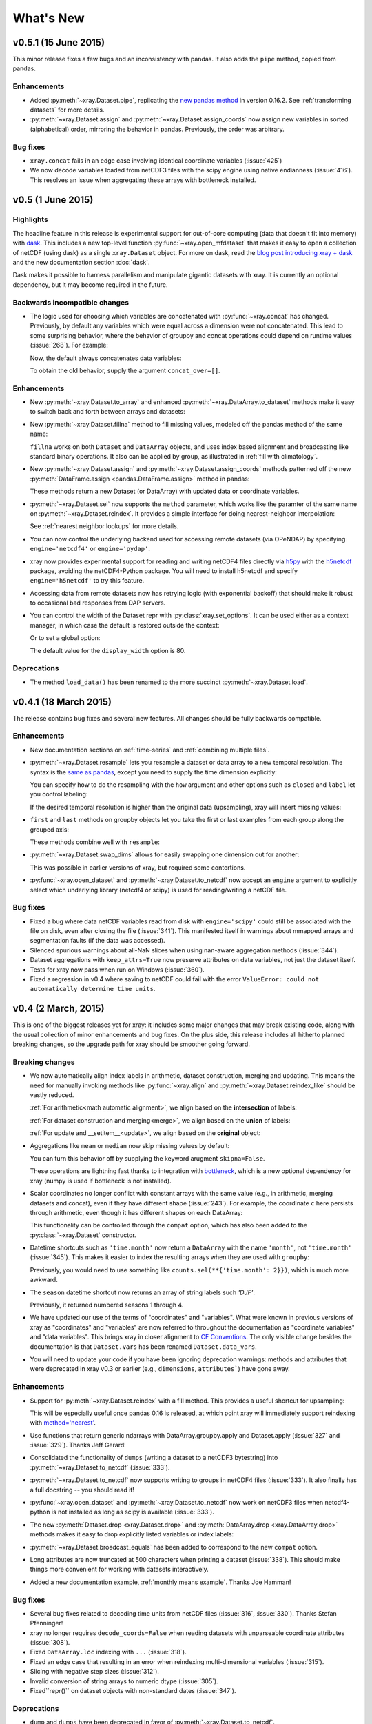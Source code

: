 What's New
==========

.. ipython:: python
   :suppress:

    import numpy as np
    import pandas as pd
    import xray
    np.random.seed(123456)

v0.5.1 (15 June 2015)
---------------------

This minor release fixes a few bugs and an inconsistency with pandas. It also
adds the ``pipe`` method, copied from pandas.

Enhancements
~~~~~~~~~~~~

- Added :py:meth:`~xray.Dataset.pipe`, replicating the `new pandas method`_ in version
  0.16.2. See :ref:`transforming datasets` for more details.
- :py:meth:`~xray.Dataset.assign` and :py:meth:`~xray.Dataset.assign_coords`
  now assign new variables in sorted (alphabetical) order, mirroring the
  behavior in pandas. Previously, the order was arbitrary.

.. _new pandas method: http://pandas.pydata.org/pandas-docs/version/0.16.2/whatsnew.html#pipe

Bug fixes
~~~~~~~~~

- ``xray.concat`` fails in an edge case involving identical coordinate variables (:issue:`425`)
- We now decode variables loaded from netCDF3 files with the scipy engine using native
  endianness (:issue:`416`). This resolves an issue when aggregating these arrays with
  bottleneck installed.

v0.5 (1 June 2015)
------------------

Highlights
~~~~~~~~~~

The headline feature in this release is experimental support for out-of-core
computing (data that doesn't fit into memory) with dask_. This includes a new
top-level function :py:func:`~xray.open_mfdataset` that makes it easy to open
a collection of netCDF (using dask) as a single ``xray.Dataset`` object. For
more on dask, read the `blog post introducing xray + dask`_ and the new
documentation section :doc:`dask`.

.. _blog post introducing xray + dask: http://continuum.io/blog/xray-dask

Dask makes it possible to harness parallelism and manipulate gigantic datasets
with xray. It is currently an optional dependency, but it may become required
in the future.

Backwards incompatible changes
~~~~~~~~~~~~~~~~~~~~~~~~~~~~~~

- The logic used for choosing which variables are concatenated with
  :py:func:`~xray.concat` has changed. Previously, by default any variables
  which were equal across a dimension were not concatenated. This lead to some
  surprising behavior, where the behavior of groupby and concat operations
  could depend on runtime values (:issue:`268`). For example:

  .. ipython::
    :verbatim:

    In [1]: ds = xray.Dataset({'x': 0})

    In [2]: xray.concat([ds, ds], dim='y')
    Out[2]:
    <xray.Dataset>
    Dimensions:  ()
    Coordinates:
        *empty*
    Data variables:
        x        int64 0

  Now, the default always concatenates data variables:

  .. ipython:: python
    :suppress:

    ds = xray.Dataset({'x': 0})

  .. ipython:: python

    xray.concat([ds, ds], dim='y')

  To obtain the old behavior, supply the argument ``concat_over=[]``.

Enhancements
~~~~~~~~~~~~

- New :py:meth:`~xray.Dataset.to_array` and enhanced
  :py:meth:`~xray.DataArray.to_dataset` methods make it easy to switch back
  and forth between arrays and datasets:

  .. ipython:: python

      ds = xray.Dataset({'a': 1, 'b': ('x', [1, 2, 3])},
                        coords={'c': 42}, attrs={'Conventions': 'None'})
      ds.to_array()
      ds.to_array().to_dataset(dim='variable')

- New :py:meth:`~xray.Dataset.fillna` method to fill missing values, modeled
  off the pandas method of the same name:

  .. ipython:: python

      array = xray.DataArray([np.nan, 1, np.nan, 3], dims='x')
      array.fillna(0)

  ``fillna`` works on both ``Dataset`` and ``DataArray`` objects, and uses
  index based alignment and broadcasting like standard binary operations. It
  also can be applied by group, as illustrated in
  :ref:`fill with climatology`.
- New :py:meth:`~xray.Dataset.assign` and :py:meth:`~xray.Dataset.assign_coords`
  methods patterned off the new :py:meth:`DataFrame.assign <pandas.DataFrame.assign>`
  method in pandas:

  .. ipython:: python

      ds = xray.Dataset({'y': ('x', [1, 2, 3])})
      ds.assign(z = lambda ds: ds.y ** 2)
      ds.assign_coords(z = ('x', ['a', 'b', 'c']))

  These methods return a new Dataset (or DataArray) with updated data or
  coordinate variables.
- :py:meth:`~xray.Dataset.sel` now supports the ``method`` parameter, which works
  like the paramter of the same name on :py:meth:`~xray.Dataset.reindex`. It
  provides a simple interface for doing nearest-neighbor interpolation:

  .. use verbatim because I can't seem to install pandas 0.16.1 on RTD :(

  .. ipython::
      :verbatim:

      In [12]: ds.sel(x=1.1, method='nearest')
      Out[12]:
      <xray.Dataset>
      Dimensions:  ()
      Coordinates:
          x        int64 1
      Data variables:
          y        int64 2

      In [13]: ds.sel(x=[1.1, 2.1], method='pad')
      Out[13]:
      <xray.Dataset>
      Dimensions:  (x: 2)
      Coordinates:
        * x        (x) int64 1 2
      Data variables:
          y        (x) int64 2 3

  See :ref:`nearest neighbor lookups` for more details.
- You can now control the underlying backend used for accessing remote
  datasets (via OPeNDAP) by specifying ``engine='netcdf4'`` or
  ``engine='pydap'``.
- xray now provides experimental support for reading and writing netCDF4 files directly
  via `h5py`_ with the `h5netcdf`_ package, avoiding the netCDF4-Python package. You
  will need to install h5netcdf and specify ``engine='h5netcdf'`` to try this
  feature.
- Accessing data from remote datasets now has retrying logic (with exponential
  backoff) that should make it robust to occasional bad responses from DAP
  servers.
- You can control the width of the Dataset repr with :py:class:`xray.set_options`.
  It can be used either as a context manager, in which case the default is restored
  outside the context:

  .. ipython:: python

      ds = xray.Dataset({'x': np.arange(1000)})
      with xray.set_options(display_width=40):
          print(ds)

  Or to set a global option:

  .. ipython::
      :verbatim:

      In [1]: xray.set_options(display_width=80)

  The default value for the ``display_width`` option is 80.

.. _h5py: http://www.h5py.org/
.. _h5netcdf: https://github.com/shoyer/h5netcdf

Deprecations
~~~~~~~~~~~~

- The method ``load_data()`` has been renamed to the more succinct
  :py:meth:`~xray.Dataset.load`.

v0.4.1 (18 March 2015)
----------------------

The release contains bug fixes and several new features. All changes should be
fully backwards compatible.

Enhancements
~~~~~~~~~~~~

- New documentation sections on :ref:`time-series` and
  :ref:`combining multiple files`.
- :py:meth:`~xray.Dataset.resample` lets you resample a dataset or data array to
  a new temporal resolution. The syntax is the `same as pandas`_, except you
  need to supply the time dimension explicitly:

  .. ipython:: python

      time = pd.date_range('2000-01-01', freq='6H', periods=10)
      array = xray.DataArray(np.arange(10), [('time', time)])
      array.resample('1D', dim='time')

  You can specify how to do the resampling with the ``how`` argument and other
  options such as ``closed`` and ``label`` let you control labeling:

  .. ipython:: python

      array.resample('1D', dim='time', how='sum', label='right')

  If the desired temporal resolution is higher than the original data
  (upsampling), xray will insert missing values:

  .. ipython:: python

      array.resample('3H', 'time')

- ``first`` and ``last`` methods on groupby objects let you take the first or
  last examples from each group along the grouped axis:

  .. ipython:: python

      array.groupby('time.day').first()

  These methods combine well with ``resample``:

  .. ipython:: python

      array.resample('1D', dim='time', how='first')


- :py:meth:`~xray.Dataset.swap_dims` allows for easily swapping one dimension
  out for another:

  .. ipython:: python

       ds = xray.Dataset({'x': range(3), 'y': ('x', list('abc'))})
       ds
       ds.swap_dims({'x': 'y'})

  This was possible in earlier versions of xray, but required some contortions.
- :py:func:`~xray.open_dataset` and :py:meth:`~xray.Dataset.to_netcdf` now
  accept an ``engine`` argument to explicitly select which underlying library
  (netcdf4 or scipy) is used for reading/writing a netCDF file.

.. _same as pandas: http://pandas.pydata.org/pandas-docs/stable/timeseries.html#up-and-downsampling

Bug fixes
~~~~~~~~~

- Fixed a bug where data netCDF variables read from disk with
  ``engine='scipy'`` could still be associated with the file on disk, even
  after closing the file (:issue:`341`). This manifested itself in warnings
  about mmapped arrays and segmentation faults (if the data was accessed).
- Silenced spurious warnings about all-NaN slices when using nan-aware
  aggregation methods (:issue:`344`).
- Dataset aggregations with ``keep_attrs=True`` now preserve attributes on
  data variables, not just the dataset itself.
- Tests for xray now pass when run on Windows (:issue:`360`).
- Fixed a regression in v0.4 where saving to netCDF could fail with the error
  ``ValueError: could not automatically determine time units``.

v0.4 (2 March, 2015)
--------------------

This is one of the biggest releases yet for xray: it includes some major
changes that may break existing code, along with the usual collection of minor
enhancements and bug fixes. On the plus side, this release includes all
hitherto planned breaking changes, so the upgrade path for xray should be
smoother going forward.

Breaking changes
~~~~~~~~~~~~~~~~

- We now automatically align index labels in arithmetic, dataset construction,
  merging and updating. This means the need for manually invoking methods like
  :py:func:`~xray.align` and :py:meth:`~xray.Dataset.reindex_like` should be
  vastly reduced.

  :ref:`For arithmetic<math automatic alignment>`, we align
  based on the **intersection** of labels:

  .. ipython:: python

      lhs = xray.DataArray([1, 2, 3], [('x', [0, 1, 2])])
      rhs = xray.DataArray([2, 3, 4], [('x', [1, 2, 3])])
      lhs + rhs

  :ref:`For dataset construction and merging<merge>`, we align based on the
  **union** of labels:

  .. ipython:: python

      xray.Dataset({'foo': lhs, 'bar': rhs})

  :ref:`For update and __setitem__<update>`, we align based on the **original**
  object:

  .. ipython:: python

      lhs.coords['rhs'] = rhs
      lhs

- Aggregations like ``mean`` or ``median`` now skip missing values by default:

  .. ipython:: python

      xray.DataArray([1, 2, np.nan, 3]).mean()

  You can turn this behavior off by supplying the keyword arugment
  ``skipna=False``.

  These operations are lightning fast thanks to integration with bottleneck_,
  which is a new optional dependency for xray (numpy is used if bottleneck is
  not installed).
- Scalar coordinates no longer conflict with constant arrays with the same
  value (e.g., in arithmetic, merging datasets and concat), even if they have
  different shape (:issue:`243`). For example, the coordinate ``c`` here
  persists through arithmetic, even though it has different shapes on each
  DataArray:

  .. ipython:: python

      a = xray.DataArray([1, 2], coords={'c': 0}, dims='x')
      b = xray.DataArray([1, 2], coords={'c': ('x', [0, 0])}, dims='x')
      (a + b).coords

  This functionality can be controlled through the ``compat`` option, which
  has also been added to the :py:class:`~xray.Dataset` constructor.
- Datetime shortcuts such as ``'time.month'`` now return a ``DataArray`` with
  the name ``'month'``, not ``'time.month'`` (:issue:`345`). This makes it
  easier to index the resulting arrays when they are used with ``groupby``:

  .. ipython:: python

      time = xray.DataArray(pd.date_range('2000-01-01', periods=365),
                            dims='time', name='time')
      counts = time.groupby('time.month').count()
      counts.sel(month=2)

  Previously, you would need to use something like
  ``counts.sel(**{'time.month': 2}})``, which is much more awkward.
- The ``season`` datetime shortcut now returns an array of string labels
  such `'DJF'`:

  .. ipython:: python

      ds = xray.Dataset({'t': pd.date_range('2000-01-01', periods=12, freq='M')})
      ds['t.season']

  Previously, it returned numbered seasons 1 through 4.
- We have updated our use of the terms of "coordinates" and "variables". What
  were known in previous versions of xray as "coordinates" and "variables" are
  now referred to throughout the documentation as "coordinate variables" and
  "data variables". This brings xray in closer alignment to `CF Conventions`_.
  The only visible change besides the documentation is that ``Dataset.vars``
  has been renamed ``Dataset.data_vars``.
- You will need to update your code if you have been ignoring deprecation
  warnings: methods and attributes that were deprecated in xray v0.3 or earlier
  (e.g., ``dimensions``, ``attributes```) have gone away.

.. _bottleneck: https://github.com/kwgoodman/bottleneck

Enhancements
~~~~~~~~~~~~

- Support for :py:meth:`~xray.Dataset.reindex` with a fill method. This
  provides a useful shortcut for upsampling:

  .. ipython:: python

      data = xray.DataArray([1, 2, 3], dims='x')
      data.reindex(x=[0.5, 1, 1.5, 2, 2.5], method='pad')

  This will be especially useful once pandas 0.16 is released, at which point
  xray will immediately support reindexing with
  `method='nearest' <https://github.com/pydata/pandas/pull/9258>`_.
- Use functions that return generic ndarrays with DataArray.groupby.apply and
  Dataset.apply (:issue:`327` and :issue:`329`). Thanks Jeff Gerard!
- Consolidated the functionality of ``dumps`` (writing a dataset to a netCDF3
  bytestring) into :py:meth:`~xray.Dataset.to_netcdf` (:issue:`333`).
- :py:meth:`~xray.Dataset.to_netcdf` now supports writing to groups in netCDF4
  files (:issue:`333`). It also finally has a full docstring -- you should read
  it!
- :py:func:`~xray.open_dataset` and :py:meth:`~xray.Dataset.to_netcdf` now
  work on netCDF3 files when netcdf4-python is not installed as long as scipy
  is available (:issue:`333`).
- The new :py:meth:`Dataset.drop <xray.Dataset.drop>` and
  :py:meth:`DataArray.drop <xray.DataArray.drop>` methods makes it easy to drop
  explicitly listed variables or index labels:

  .. ipython:: python

      # drop variables
      ds = xray.Dataset({'x': 0, 'y': 1})
      ds.drop('x')

      # drop index labels
      arr = xray.DataArray([1, 2, 3], coords=[('x', list('abc'))])
      arr.drop(['a', 'c'], dim='x')

- :py:meth:`~xray.Dataset.broadcast_equals` has been added to correspond to
  the new ``compat`` option.
- Long attributes are now truncated at 500 characters when printing a dataset
  (:issue:`338`). This should make things more convenient for working with
  datasets interactively.
- Added a new documentation example, :ref:`monthly means example`. Thanks Joe
  Hamman!

Bug fixes
~~~~~~~~~

- Several bug fixes related to decoding time units from netCDF files
  (:issue:`316`, :issue:`330`). Thanks Stefan Pfenninger!
- xray no longer requires ``decode_coords=False`` when reading datasets with
  unparseable coordinate attributes (:issue:`308`).
- Fixed ``DataArray.loc`` indexing with ``...`` (:issue:`318`).
- Fixed an edge case that resulting in an error when reindexing
  multi-dimensional variables (:issue:`315`).
- Slicing with negative step sizes (:issue:`312`).
- Invalid conversion of string arrays to numeric dtype (:issue:`305`).
- Fixed``repr()`` on dataset objects with non-standard dates (:issue:`347`).

Deprecations
~~~~~~~~~~~~

- ``dump`` and ``dumps`` have been deprecated in favor of
  :py:meth:`~xray.Dataset.to_netcdf`.
- ``drop_vars`` has been deprecated in favor of :py:meth:`~xray.Dataset.drop`.

Future plans
~~~~~~~~~~~~

The biggest feature I'm excited about working toward in the immediate future
is supporting out-of-core operations in xray using Dask_, a part of the Blaze_
project. For a preview of using Dask with weather data, read
`this blog post`_ by Matthew Rocklin. See :issue:`328` for more details.

.. _Dask: http://dask.pydata.org
.. _Blaze: http://blaze.pydata.org
.. _this blog post: http://matthewrocklin.com/blog/work/2015/02/13/Towards-OOC-Slicing-and-Stacking/

v0.3.2 (23 December, 2014)
--------------------------

This release focused on bug-fixes, speedups and resolving some niggling
inconsistencies.

There are a few cases where the behavior of xray differs from the previous
version. However, I expect that in almost all cases your code will continue to
run unmodified.

.. warning::

    xray now requires pandas v0.15.0 or later. This was necessary for
    supporting TimedeltaIndex without too many painful hacks.

Backwards incompatible changes
~~~~~~~~~~~~~~~~~~~~~~~~~~~~~~

- Arrays of :py:class:`datetime.datetime` objects are now automatically cast to
  ``datetime64[ns]`` arrays when stored in an xray object, using machinery
  borrowed from pandas:

  .. ipython:: python

      from datetime import datetime
      xray.Dataset({'t': [datetime(2000, 1, 1)]})

- xray now has support (including serialization to netCDF) for
  :py:class:`~pandas.TimedeltaIndex`. :py:class:`datetime.timedelta` objects
  are thus accordingly cast to ``timedelta64[ns]`` objects when appropriate.
- Masked arrays are now properly coerced to use ``NaN`` as a sentinel value
  (:issue:`259`).

Enhancements
~~~~~~~~~~~~

- Due to popular demand, we have added experimental attribute style access as
  a shortcut for dataset variables, coordinates and attributes:

  .. ipython:: python

     ds = xray.Dataset({'tmin': ([], 25, {'units': 'celcius'})})
     ds.tmin.units

  Tab-completion for these variables should work in editors such as IPython.
  However, setting variables or attributes in this fashion is not yet
  supported because there are some unresolved ambiguities (:issue:`300`).
- You can now use a dictionary for indexing with labeled dimensions. This
  provides a safe way to do assignment with labeled dimensions:

  .. ipython:: python

      array = xray.DataArray(np.zeros(5), dims=['x'])
      array[dict(x=slice(3))] = 1
      array

- Non-index coordinates can now be faithfully written to and restored from
  netCDF files. This is done according to CF conventions when possible by
  using the ``coordinates`` attribute on a data variable. When not possible,
  xray defines a global ``coordinates`` attribute.
- Preliminary support for converting ``xray.DataArray`` objects to and from
  CDAT_ ``cdms2`` variables.
- We sped up any operation that involves creating a new Dataset or DataArray
  (e.g., indexing, aggregation, arithmetic) by a factor of 30 to 50%. The full
  speed up requires cyordereddict_ to be installed.

.. _CDAT: http://uvcdat.llnl.gov/
.. _cyordereddict: https://github.com/shoyer/cyordereddict

Bug fixes
~~~~~~~~~

- Fix for ``to_dataframe()`` with 0d string/object coordinates (:issue:`287`)
- Fix for ``to_netcdf`` with 0d string variable (:issue:`284`)
- Fix writing datetime64 arrays to netcdf if NaT is present (:issue:`270`)
- Fix align silently upcasts data arrays when NaNs are inserted (:issue:`264`)

Future plans
~~~~~~~~~~~~

- I am contemplating switching to the terms "coordinate variables" and "data
  variables" instead of the (currently used) "coordinates" and "variables",
  following their use in `CF Conventions`_ (:issue:`293`). This would mostly
  have implications for the documentation, but I would also change the
  ``Dataset`` attribute ``vars`` to ``data``.
- I no longer certain that automatic label alignment for arithmetic would be a
  good idea for xray -- it is a feature from pandas that I have not missed
  (:issue:`186`).
- The main API breakage that I *do* anticipate in the next release is finally
  making all aggregation operations skip missing values by default
  (:issue:`130`). I'm pretty sick of writing ``ds.reduce(np.nanmean, 'time')``.
- The next version of xray (0.4) will remove deprecated features and aliases
  whose use currently raises a warning.

If you have opinions about any of these anticipated changes, I would love to
hear them -- please add a note to any of the referenced GitHub issues.

.. _CF Conventions: http://cfconventions.org/Data/cf-conventions/cf-conventions-1.6/build/cf-conventions.html

v0.3.1 (22 October, 2014)
-------------------------

This is mostly a bug-fix release to make xray compatible with the latest
release of pandas (v0.15).

We added several features to better support working with missing values and
exporting xray objects to pandas. We also reorganized the internal API for
serializing and deserializing datasets, but this change should be almost
entirely transparent to users.

Other than breaking the experimental DataStore API, there should be no
backwards incompatible changes.

New features
~~~~~~~~~~~~

- Added :py:meth:`~xray.Dataset.count` and :py:meth:`~xray.Dataset.dropna`
  methods, copied from pandas, for working with missing values (:issue:`247`,
  :issue:`58`).
- Added :py:meth:`DataArray.to_pandas <xray.DataArray.to_pandas>` for
  converting a data array into the pandas object with the same dimensionality
  (1D to Series, 2D to DataFrame, etc.) (:issue:`255`).
- Support for reading gzipped netCDF3 files (:issue:`239`).
- Reduced memory usage when writing netCDF files (:issue:`251`).
- 'missing_value' is now supported as an alias for the '_FillValue' attribute
  on netCDF variables (:issue:`245`).
- Trivial indexes, equivalent to ``range(n)`` where ``n`` is the length of the
  dimension, are no longer written to disk (:issue:`245`).

Bug fixes
~~~~~~~~~

- Compatibility fixes for pandas v0.15 (:issue:`262`).
- Fixes for display and indexing of ``NaT`` (not-a-time) (:issue:`238`,
  :issue:`240`)
- Fix slicing by label was an argument is a data array (:issue:`250`).
- Test data is now shipped with the source distribution (:issue:`253`).
- Ensure order does not matter when doing arithmetic with scalar data arrays
  (:issue:`254`).
- Order of dimensions preserved with ``DataArray.to_dataframe`` (:issue:`260`).

v0.3 (21 September 2014)
------------------------

New features
~~~~~~~~~~~~

- **Revamped coordinates**: "coordinates" now refer to all arrays that are not
  used to index a dimension. Coordinates are intended to allow for keeping track
  of arrays of metadata that describe the grid on which the points in "variable"
  arrays lie. They are preserved (when unambiguous) even though mathematical
  operations.
- **Dataset math** :py:class:`~xray.Dataset` objects now support all arithmetic
  operations directly. Dataset-array operations map across all dataset
  variables; dataset-dataset operations act on each pair of variables with the
  same name.
- **GroupBy math**: This provides a convenient shortcut for normalizing by the
  average value of a group.
- The dataset ``__repr__`` method has been entirely overhauled; dataset
  objects now show their values when printed.
- You can now index a dataset with a list of variables to return a new dataset:
  ``ds[['foo', 'bar']]``.

Backwards incompatible changes
~~~~~~~~~~~~~~~~~~~~~~~~~~~~~~

- ``Dataset.__eq__`` and ``Dataset.__ne__`` are now element-wise operations
  instead of comparing all values to obtain a single boolean. Use the method
  :py:meth:`~xray.Dataset.equals` instead.

Deprecations
~~~~~~~~~~~~

- ``Dataset.noncoords`` is deprecated: use ``Dataset.vars`` instead.
- ``Dataset.select_vars`` deprecated: index a ``Dataset`` with a list of
  variable names instead.
- ``DataArray.select_vars`` and ``DataArray.drop_vars`` deprecated: use
  :py:meth:`~xray.DataArray.reset_coords` instead.

v0.2 (14 August 2014)
---------------------

This is major release that includes some new features and quite a few bug
fixes. Here are the highlights:

- There is now a direct constructor for ``DataArray`` objects, which makes it
  possible to create a DataArray without using a Dataset. This is highlighted
  in the refreshed :doc:`tutorial`.
- You can perform aggregation operations like ``mean`` directly on
  :py:class:`~xray.Dataset` objects, thanks to Joe Hamman. These aggregation
  methods also worked on grouped datasets.
- xray now works on Python 2.6, thanks to Anna Kuznetsova.
- A number of methods and attributes were given more sensible (usually shorter)
  names: ``labeled`` -> ``sel``,  ``indexed`` -> ``isel``, ``select`` ->
  ``select_vars``, ``unselect`` -> ``drop_vars``, ``dimensions`` -> ``dims``,
  ``coordinates`` -> ``coords``, ``attributes`` -> ``attrs``.
- New :py:meth:`~xray.Dataset.load_data` and :py:meth:`~xray.Dataset.close`
  methods for datasets facilitate lower level of control of data loaded from
  disk.

v0.1.1 (20 May 2014)
--------------------

xray 0.1.1 is a bug-fix release that includes changes that should be almost
entirely backwards compatible with v0.1:

- Python 3 support (:issue:`53`)
- Required numpy version relaxed to 1.7 (:issue:`129`)
- Return numpy.datetime64 arrays for non-standard calendars (:issue:`126`)
- Support for opening datasets associated with NetCDF4 groups (:issue:`127`)
- Bug-fixes for concatenating datetime arrays (:issue:`134`)

Special thanks to new contributors Thomas Kluyver, Joe Hamman and Alistair
Miles.

v0.1 (2 May 2014)
-----------------

Initial release.
